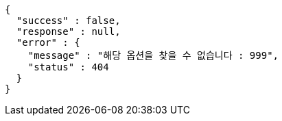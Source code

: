 [source,options="nowrap"]
----
{
  "success" : false,
  "response" : null,
  "error" : {
    "message" : "해당 옵션을 찾을 수 없습니다 : 999",
    "status" : 404
  }
}
----